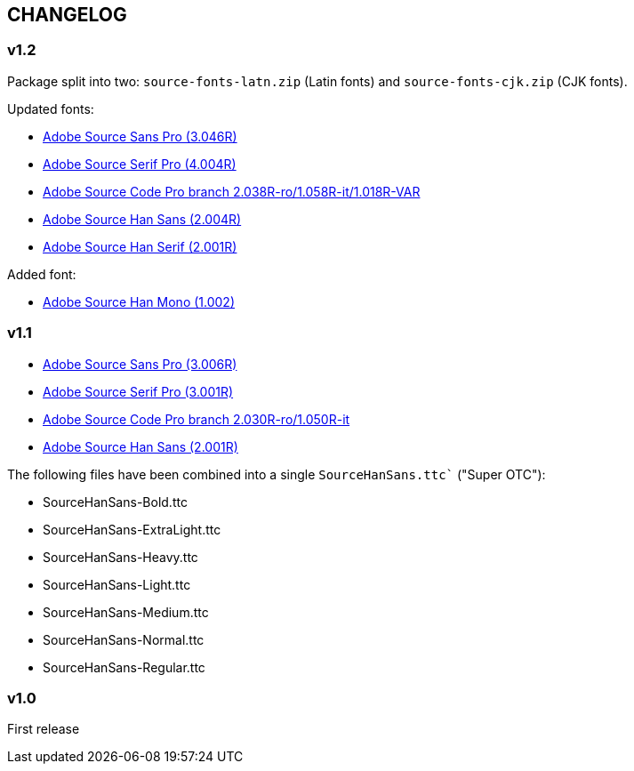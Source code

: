 == CHANGELOG

=== v1.2

Package split into two: `source-fonts-latn.zip` (Latin fonts) and
`source-fonts-cjk.zip` (CJK fonts).

Updated fonts:

* https://github.com/adobe-fonts/source-sans/releases/download/3.046R/TTF-source-sans-3.046R.zip[Adobe Source Sans Pro (3.046R)]
* https://github.com/adobe-fonts/source-serif/releases/download/4.004R/source-serif-4.004.zip[Adobe Source Serif Pro (4.004R)]
* https://github.com/adobe-fonts/source-code-pro/releases/download/2.038R-ro%2F1.058R-it%2F1.018R-VAR/TTF-source-code-pro-2.038R-ro-1.058R-it.zip[Adobe Source Code Pro branch 2.038R-ro/1.058R-it/1.018R-VAR]
* https://github.com/adobe-fonts/source-han-sans/releases/download/2.004R/SourceHanSans-VF.zip[Adobe Source Han Sans (2.004R)]
* https://github.com/adobe-fonts/source-han-serif/releases/download/2.001R/02_SourceHanSerif-VF.zip[Adobe Source Han Serif (2.001R)]

Added font:

* https://github.com/adobe-fonts/source-han-mono/releases/download/1.002/SourceHanMono.ttc[Adobe Source Han Mono (1.002)]


=== v1.1

* https://github.com/adobe-fonts/source-sans/releases/tag/3.006R[Adobe Source Sans Pro (3.006R)]
* https://github.com/adobe-fonts/source-serif/releases/tag/3.001R[Adobe Source Serif Pro (3.001R)]
* https://github.com/adobe-fonts/source-code-pro/tree/2.030R-ro/1.050R-it[Adobe Source Code Pro branch 2.030R-ro/1.050R-it]
* https://github.com/adobe-fonts/source-han-sans/releases/tag/2.001R[Adobe Source Han Sans (2.001R)]

The following files have been combined into a single `SourceHanSans.ttc`` ("Super OTC"):

* SourceHanSans-Bold.ttc
* SourceHanSans-ExtraLight.ttc
* SourceHanSans-Heavy.ttc
* SourceHanSans-Light.ttc
* SourceHanSans-Medium.ttc
* SourceHanSans-Normal.ttc
* SourceHanSans-Regular.ttc

=== v1.0

First release

